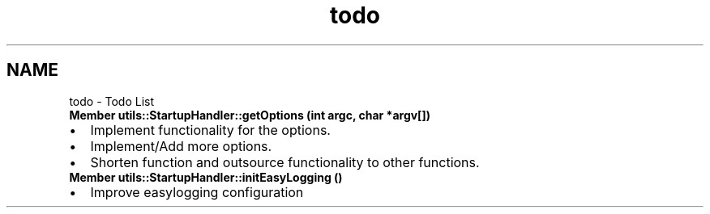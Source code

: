 .TH "todo" 3 "Thu Feb 29 2024 12:13:30" "Version 0.2.0" "jsonToBatProject" \" -*- nroff -*-
.ad l
.nh
.SH NAME
todo \- Todo List 
.PP

.IP "\fBMember \fButils::StartupHandler::getOptions\fP (int argc, char *argv[])\fP" 1c
.IP "\(bu" 2
Implement functionality for the options\&.
.IP "\(bu" 2
Implement/Add more options\&.
.IP "\(bu" 2
Shorten function and outsource functionality to other functions\&. 
.PP
.IP "\fBMember \fButils::StartupHandler::initEasyLogging\fP ()\fP" 1c
.IP "\(bu" 2
Improve easylogging configuration
.PP
.PP

